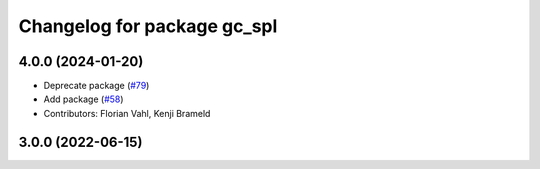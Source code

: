 ^^^^^^^^^^^^^^^^^^^^^^^^^^^^
Changelog for package gc_spl
^^^^^^^^^^^^^^^^^^^^^^^^^^^^

4.0.0 (2024-01-20)
------------------
* Deprecate package (`#79 <https://github.com/ros-sports/gc_spl/issues/79>`_)
* Add package (`#58 <https://github.com/ros-sports/gc_spl/issues/58>`_)
* Contributors: Florian Vahl, Kenji Brameld

3.0.0 (2022-06-15)
------------------
